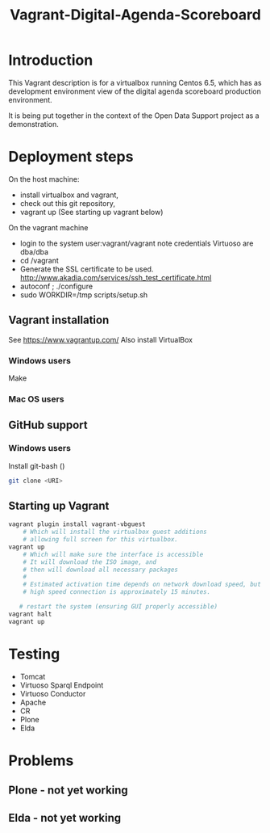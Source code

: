 #+TITLE: Vagrant-Digital-Agenda-Scoreboard

* Introduction 
This Vagrant description is for a virtualbox running Centos 6.5,
which has as development environment view of the digital agenda
scoreboard production environment.

It is being put together in the context of the Open Data Support
project as a demonstration.

* Deployment steps
On the host machine:
  - install virtualbox and vagrant,
  - check out this git repository,
  - vagrant up (See starting up vagrant below)
On the vagrant machine
  - login to the system
       user:vagrant/vagrant
       note credentials Virtuoso are dba/dba
  - cd /vagrant
  - Generate the SSL certificate to be used.
       http://www.akadia.com/services/ssh_test_certificate.html
  - autoconf ; ./configure
  - sudo WORKDIR=/tmp scripts/setup.sh
    
** Vagrant installation
  See https://www.vagrantup.com/
  Also install VirtualBox
*** Windows users
    Make 
*** Mac OS users

** GitHub support
*** Windows users
  Install git-bash ()
  
#+BEGIN_SRC bash
  git clone <URI>
#+END_SRC

** Starting up Vagrant
#+BEGIN_SRC bash
vagrant plugin install vagrant-vbguest
    # Which will install the virtualbox guest additions
    # allowing full screen for this virtualbox.
vagrant up
    # Which will make sure the interface is accessible
    # It will download the ISO image, and 
    # then will download all necessary packages
    # 
    # Estimated activation time depends on network download speed, but on a
    # high speed connection is approximately 15 minutes.
   
   # restart the system (ensuring GUI properly accessible)
vagrant halt
vagrant up
#+END_SRC
* Testing
- Tomcat
- Virtuoso Sparql Endpoint
- Virtuoso Conductor
- Apache
- CR
- Plone
- Elda
* Problems
** Plone - not yet working
** Elda - not yet working
  
